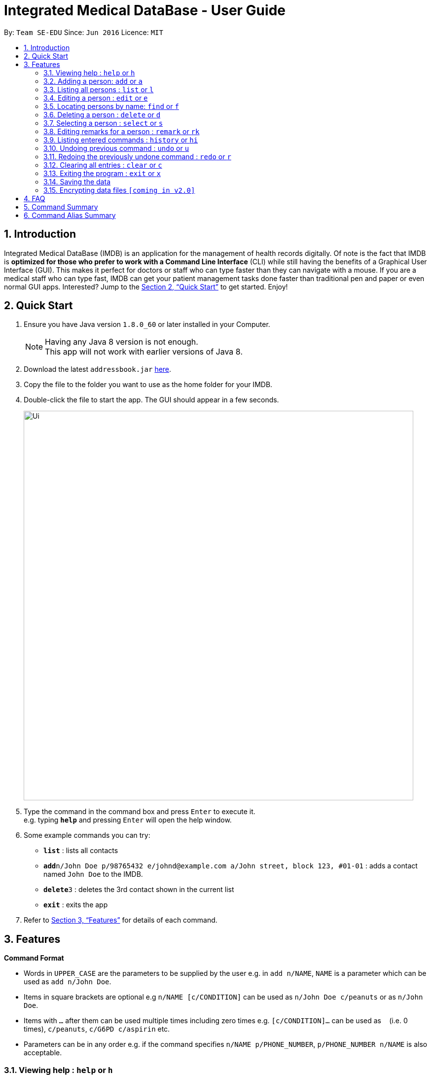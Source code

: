 = Integrated Medical DataBase - User Guide
:toc:
:toc-title:
:toc-placement: preamble
:sectnums:
:imagesDir: images
:stylesDir: stylesheets
:xrefstyle: full
:experimental:
ifdef::env-github[]
:tip-caption: :bulb:
:note-caption: :information_source:
endif::[]
:repoURL: https://github.com/se-edu/addressbook-level4

By: `Team SE-EDU`      Since: `Jun 2016`      Licence: `MIT`

== Introduction

Integrated Medical DataBase (IMDB) is an application for the management of health records digitally.
Of note is the fact that IMDB is *optimized for those who prefer to work with a Command Line Interface* (CLI)
while still having the benefits of a Graphical User Interface (GUI).
This makes it perfect for doctors or staff who can type faster than they can navigate with a mouse.
If you are a medical staff who can type fast, IMDB can get your patient management tasks done faster than traditional pen and paper or even normal GUI apps.
Interested? Jump to the <<Quick Start>> to get started. Enjoy!

== Quick Start

.  Ensure you have Java version `1.8.0_60` or later installed in your Computer.
+
[NOTE]
Having any Java 8 version is not enough. +
This app will not work with earlier versions of Java 8.
+
.  Download the latest `addressbook.jar` link:{repoURL}/releases[here].
.  Copy the file to the folder you want to use as the home folder for your IMDB.
.  Double-click the file to start the app. The GUI should appear in a few seconds.
+
image::Ui.png[width="790"]
+
.  Type the command in the command box and press kbd:[Enter] to execute it. +
e.g. typing *`help`* and pressing kbd:[Enter] will open the help window.
.  Some example commands you can try:

* *`list`* : lists all contacts
* **`add`**`n/John Doe p/98765432 e/johnd@example.com a/John street, block 123, #01-01` : adds a contact named `John Doe` to the IMDB.
* **`delete`**`3` : deletes the 3rd contact shown in the current list
* *`exit`* : exits the app

.  Refer to <<Features>> for details of each command.

[[Features]]
== Features

====
*Command Format*

* Words in `UPPER_CASE` are the parameters to be supplied by the user e.g. in `add n/NAME`, `NAME` is a parameter which can be used as `add n/John Doe`.
* Items in square brackets are optional e.g `n/NAME [c/CONDITION]` can be used as `n/John Doe c/peanuts` or as `n/John Doe`.
* Items with `…`​ after them can be used multiple times including zero times e.g. `[c/CONDITION]...` can be used as `{nbsp}` (i.e. 0 times), `c/peanuts`, `c/G6PD c/aspirin` etc.
* Parameters can be in any order e.g. if the command specifies `n/NAME p/PHONE_NUMBER`, `p/PHONE_NUMBER n/NAME` is also acceptable.
====

=== Viewing help : `help` or `h`

Format: `help` or `h`

=== Adding a person: `add` or `a`

Adds a person to the IMDB +
Format: `add n/NAME p/PHONE_NUMBER e/EMAIL a/ADDRESS [c/CONDITION]...` or
        `a n/NAME p/PHONE_NUMBER e/EMAIL a/ADDRESS [c/CONDITION]...`

[TIP]
A person can have any number of conditions (including 0)

Examples:

* `add n/John Doe p/98765432 e/johnd@example.com a/John street, block 123, #01-01`
* `a n/Betsy Crowe c/peanuts e/betsycrowe@example.com a/Newgate Prison p/1234567 c/aspirin`

=== Listing all persons : `list` or `l`

Shows a list of all persons in the IMDB. +
Format: `list` or `l`

=== Editing a person : `edit` or `e`

Edits an existing person in the IMDB. +
Format: `edit INDEX [n/NAME] [p/PHONE] [e/EMAIL] [a/ADDRESS] [c/CONDITION]...` or
        `e INDEX [n/NAME] [p/PHONE] [e/EMAIL] [a/ADDRESS] [c/CONDITION]...`

****
* Edits the person at the specified `INDEX`. The index refers to the index number shown in the last person listing. The index *must be a positive integer* 1, 2, 3, ...
* At least one of the optional fields must be provided.
* Existing values will be updated to the input values.
* When editing conditions, the existing conditions of the person will be removed i.e adding of conditions is not cumulative.
* You can remove all the person's conditions by typing `c/` without specifying any conditions after it.
****

Examples:

* `edit 1 p/91234567 e/johndoe@example.com` +
Edits the phone number and email address of the 1st person to be `91234567` and `johndoe@example.com` respectively.
* `e 2 n/Betsy Crower c/` +
Edits the name of the 2nd person to be `Betsy Crower` and clears all existing conditions.

=== Locating persons by name: `find` or `f`

Finds persons whose names contain any of the given keywords. +
Format: `find KEYWORD [MORE_KEYWORDS]` or `f KEYWORD [MORE_KEYWORDS]`

****
* The search is case insensitive. e.g `hans` will match `Hans`
* The order of the keywords does not matter. e.g. `Hans Bo` will match `Bo Hans`
* Only the name is searched.
* Only full words will be matched e.g. `Han` will not match `Hans`
* Persons matching at least one keyword will be returned (i.e. `OR` search). e.g. `Hans Bo` will return `Hans Gruber`, `Bo Yang`
****

Examples:

* `find John` +
Returns `john` and `John Doe`
* `f Betsy Tim John` +
Returns any person having names `Betsy`, `Tim`, or `John`

=== Deleting a person : `delete` or `d`

Deletes the specified person from the IMDB. +
Format: `delete INDEX` or `d`

****
* Deletes the person at the specified `INDEX`.
* The index refers to the index number shown in the most recent listing.
* The index *must be a positive integer* 1, 2, 3, ...
****

Examples:

* `list` +
`delete 2` +
Deletes the 2nd person in the IMDB.
* `find Betsy` +
`d 1` +
Deletes the 1st person in the results of the `find` command.

=== Selecting a person : `select` or `s`

Selects the person identified by the index number used in the last person listing. +
Format: `select INDEX` or `s INDEX`

****
* Selects the person and loads the Google search page the person at the specified `INDEX`.
* The index refers to the index number shown in the most recent listing.
* The index *must be a positive integer* `1, 2, 3, ...`
****

Examples:

* `list` +
`select 2` +
Selects the 2nd person in the IMDB.
* `find Betsy` +
`s 1` +
Selects the 1st person in the results of the `find` command.

=== Editing remarks for a person : `remark` or `rk`

Edits the remark for a person specified by the index number used in the last person listing. +
Format: `remark INDEX r/[REMARK]` or `rk INDEX r/[REMARK]`

****
* Selects the person at the specified `INDEX` and edits the remarks for tha person.
* The index refers to the index number shown in the most recent listing.
* The index *must be a positive integer* `1, 2, 3, ...`
****

Examples:

* `list` +
`remark 1 r/Likes to drink coffee.` +
Edits the remark for the first person to Likes to drink coffee.
* `find Betsy` +
`remark 1 r/` +
Removes the remark for the first person.

=== Listing entered commands : `history` or `hi`

Lists all the commands that you have entered in reverse chronological order. +
Format: `history` or `hi`

[NOTE]
====
Pressing the kbd:[&uarr;] and kbd:[&darr;] arrows will display the previous and next input respectively in the command box.
====

// condition::undoredo[]
=== Undoing previous command : `undo` or `u`

Restores the IMDB to the state before the previous _undoable_ command was executed. +
Format: `undo` or `u`

[NOTE]
====
Undoable commands: those commands that modify the IMDB's content (`add`, `delete`, `edit` and `clear`).
====

Examples:

* `delete 1` +
`list` +
`undo` (reverses the `delete 1` command) +

* `select 1` +
`list` +
`u` +
The `undo` command fails as there are no undoable commands executed previously.

* `delete 1` +
`clear` +
`undo` (reverses the `clear` command) +
`undo` (reverses the `delete 1` command) +

=== Redoing the previously undone command : `redo` or `r`

Reverses the most recent `undo` command. +
Format: `redo` or `r`

Examples:

* `delete 1` +
`undo` (reverses the `delete 1` command) +
`redo` (reapplies the `delete 1` command) +

* `delete 1` +
`redo` +
The `redo` command fails as there are no `undo` commands executed previously.

* `delete 1` +
`clear` +
`undo` (reverses the `clear` command) +
`undo` (reverses the `delete 1` command) +
`r` (reapplies the `delete 1` command) +
`r` (reapplies the `clear` command) +
// end::undoredo[]

=== Clearing all entries : `clear` or `c`

Clears all entries from the IMDB. +
Format: `clear` or `c`

=== Exiting the program : `exit` or `x`

Exits the program. +
Format: `exit` or `x`

=== Saving the data

IMDB data are saved in the hard disk automatically after any command that changes the data. +
There is no need to save manually.

// condition::dataencryption[]
=== Encrypting data files `[coming in v2.0]`

_{explain how the user can enable/disable data encryption}_
// end::dataencryption[]

== FAQ

*Q*: How do I transfer my data to another Computer? +
*A*: Install the app in the other computer and overwrite the empty data file it creates with the file that contains the data of your previous IMDB folder.

== Command Summary

* *Add* `add n/NAME p/PHONE_NUMBER e/EMAIL a/ADDRESS [c/CONDITION]...` +
e.g. `add n/James Ho p/22224444 e/jamesho@example.com a/123, Clementi Rd, 1234665 c/peanuts c/aspirin`
* *Clear* : `clear`
* *Delete* : `delete INDEX` +
e.g. `delete 3`
* *Edit* : `edit INDEX [n/NAME] [p/PHONE_NUMBER] [e/EMAIL] [a/ADDRESS] [c/CONDITION]...` +
e.g. `edit 2 n/James Lee e/jameslee@example.com`
* *Find* : `find KEYWORD [MORE_KEYWORDS]` +
e.g. `find James Jake`
* *List* : `list`
* *Help* : `help`
* *Select* : `select INDEX` +
e.g.`select 2`
* *Remark* : `remark INDEX r/[REMARK]` +
e.g.`remark 1 r/Likes to drink coffee.`
* *History* : `history`
* *Undo* : `undo`
* *Redo* : `redo`

== Command Alias Summary

* *Add* `a n/NAME p/PHONE_NUMBER e/EMAIL a/ADDRESS [c/CONDITION]...`
e.g. `add n/James Ho p/22224444 e/jamesho@example.com a/123, Clementi Rd, 1234665 c/peanuts c/aspirin`
* *Clear* : `c`
* *Delete* : `d INDEX` +
e.g. `d 3`
* *Edit* : `e INDEX [n/NAME] [p/PHONE_NUMBER] [e/EMAIL] [a/ADDRESS] [c/CONDITION]...` +
e.g. `e 2 n/James Lee e/jameslee@example.com`
* *Find* : `f KEYWORD [MORE_KEYWORDS]` +
e.g. `f James Jake`
* *List* : `l`
* *Help* : `h`
* *Select* : `s INDEX` +
e.g.`s 2`
* *Remark* : `rk INDEX r/[REMARK]` +
e.g.`rk 1 r/Likes to drink coffee.`
* *History* : `hi`
* *Undo* : `u`
* *Redo* : `r`
